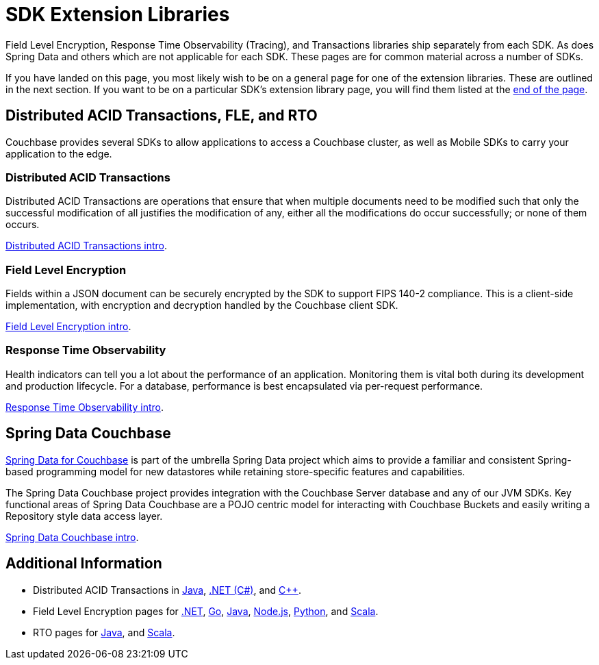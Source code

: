 = SDK Extension Libraries
:description: Field Level Encryption, Response Time Observability (Tracing), and Transactions libraries ship separately from each SDK.

[Abstract]
{description}
As does Spring Data and others which are not applicable for each SDK.
These pages are for common material across a number of SDKs.


If you have landed on this page, you most likely wish to be on a general page for one of the extension libraries.
These are outlined in the next section.
If you want to be on a particular SDK's extension library page, you will find them listed at the <<additional-information,end of the page>>.


== Distributed ACID Transactions, FLE, and RTO 

Couchbase provides several SDKs to allow applications to access a Couchbase cluster, as well as Mobile SDKs to carry your application to the edge. 

=== Distributed ACID Transactions

Distributed ACID Transactions are operations that ensure that when multiple documents need to be modified such that only the successful modification of all justifies the modification of any, either all the modifications do occur successfully; or none of them occurs. 

xref:sdk-extensions::distributed-acid-transactions.adoc[Distributed ACID Transactions intro].

=== Field Level Encryption

Fields within a JSON document can be securely encrypted by the SDK to support FIPS 140-2 compliance.
This is a client-side implementation, with encryption and decryption handled by the Couchbase client SDK.

xref:sdk-extensions::field-level-encryption.adoc[Field Level Encryption intro].

=== Response Time Observability

Health indicators can tell you a lot about the performance of an application. 
Monitoring them is vital both during its development and production lifecycle.
For a database, performance is best encapsulated via per-request performance.

xref:sdk-extensions::response-time-observability.adoc[Response Time Observability intro].


== Spring Data Couchbase

https://spring.io/projects/spring-data-couchbase[Spring Data for Couchbase] is part of the umbrella Spring Data project which aims to provide a familiar and consistent Spring-based programming model for new datastores while retaining store-specific features and capabilities.

The Spring Data Couchbase project provides integration with the Couchbase Server database and any of our JVM SDKs. 
Key functional areas of Spring Data Couchbase are a POJO centric model for interacting with Couchbase Buckets and easily writing a Repository style data access layer.

xref:sdk-extensions::spring-data-couchbase.adoc[Spring Data Couchbase intro].


== Additional Information

* Distributed ACID Transactions in xref:java-sdk:howtos:distributed-acid-transactions-from-the-sdk.adoc[Java], 
xref:dotnet-sdk:howtos:distributed-acid-transactions-from-the-sdk.adoc[.NET (C#)], 
and xref:cxx-txns::distributed-acid-transactions-from-the-sdk.adoc[C++].
* Field Level Encryption pages for 
// xref:c-sdk:howtos:encrypting-using-sdk.adoc[C], 
xref:dotnet-sdk:howtos:encrypting-using-sdk.adoc[.NET], 
xref:go-sdk:howtos:encrypting-using-sdk.adoc[Go], 
xref:java-sdk:howtos:encrypting-using-sdk.adoc[Java], 
xref:nodejs-sdk:howtos:encrypting-using-sdk.adoc[Node.js], 
// xref:php-sdk:howtos:encrypting-using-sdk.adoc[PHP], 
xref:python-sdk:howtos:encrypting-using-sdk.adoc[Python], 
// xref:ruby-sdk:howtos:encrypting-using-sdk.adoc[Ruby], 
and xref:scala-sdk:howtos:encrypting-using-sdk.adoc[Scala].
* RTO pages for 
// xref:c-sdk:howtos:slow-operations-logging.adoc[C], 
// xref:dotnet-sdk:howtos:slow-operations-logging.adoc[.NET], 
// xref:go-sdk:howtos:slow-operations-logging.adoc[Go], 
xref:java-sdk:howtos:observability-tracing.adoc[Java], 
// xref:nodejs-sdk:howtos:slow-operations-logging.adoc[Node.js], 
// xref:php-sdk:howtos:slow-operations-logging.adoc[PHP], 
// xref:python-sdk:howtos:slow-operations-logging.adoc[Python], 
// xref:ruby-sdk:howtos:slow-operations-logging.adoc[Ruby], 
and xref:scala-sdk:howtos:observability-tracing.adoc[Scala].
